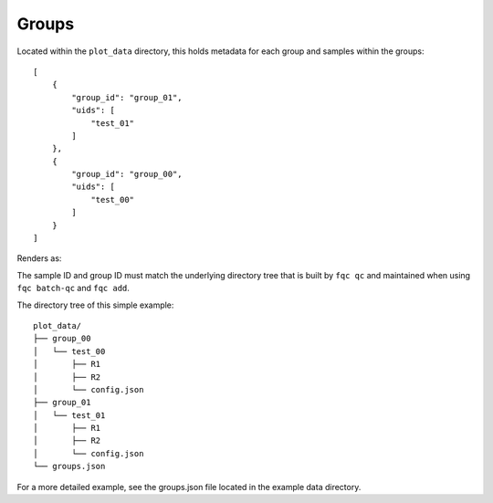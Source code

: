 Groups
======

Located within the ``plot_data`` directory, this holds metadata for each group
and samples within the groups::


    [
        {
            "group_id": "group_01",
            "uids": [
                "test_01"
            ]
        },
        {
            "group_id": "group_00",
            "uids": [
                "test_00"
            ]
        }
    ]


Renders as:

.. image:: _static/groups_json_example.png

The sample ID and group ID must match the underlying directory tree that is
built by ``fqc qc`` and maintained when using ``fqc batch-qc`` and ``fqc add``.

The directory tree of this simple example::

    plot_data/
    ├── group_00
    │   └── test_00
    │       ├── R1
    │       ├── R2
    │       └── config.json
    ├── group_01
    │   └── test_01
    │       ├── R1
    │       ├── R2
    │       └── config.json
    └── groups.json

For a more detailed example, see the groups.json file located in the example
data directory.
